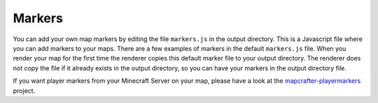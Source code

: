 =======
Markers
=======

You can add your own map markers by editing the file ``markers.js`` in the output
directory.  This is a Javascript file where you can add markers to your maps.
There are a few examples of markers in the default ``markers.js`` file.  When you
render your map for the first time the renderer copies this default marker file
to your output directory.  The renderer does not copy the file if it already
exists in the output directory, so you can have your markers in the output
directory file.

If you want player markers from your Minecraft Server on your map, please have a look
at the `mapcrafter-playermarkers <https://github.com/m0r13/mapcrafter-playermarkers>`_
project.
